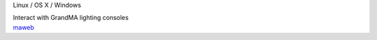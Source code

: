 .. container:: module-card read-more-target

	.. raw:: html

		<h3>MA Lighting Web Remote</h3>

	.. container:: module-info

		.. rst-class:: extra
		Linux / OS X / Windows

		.. rst-class:: description
		Interact with GrandMA lighting consoles

	.. container:: module-buttons
	
		.. rst-class:: button info-button
		`maweb <https://github.com/cbdevnet/midimonster/blob/master/backends/maweb.md>`_
